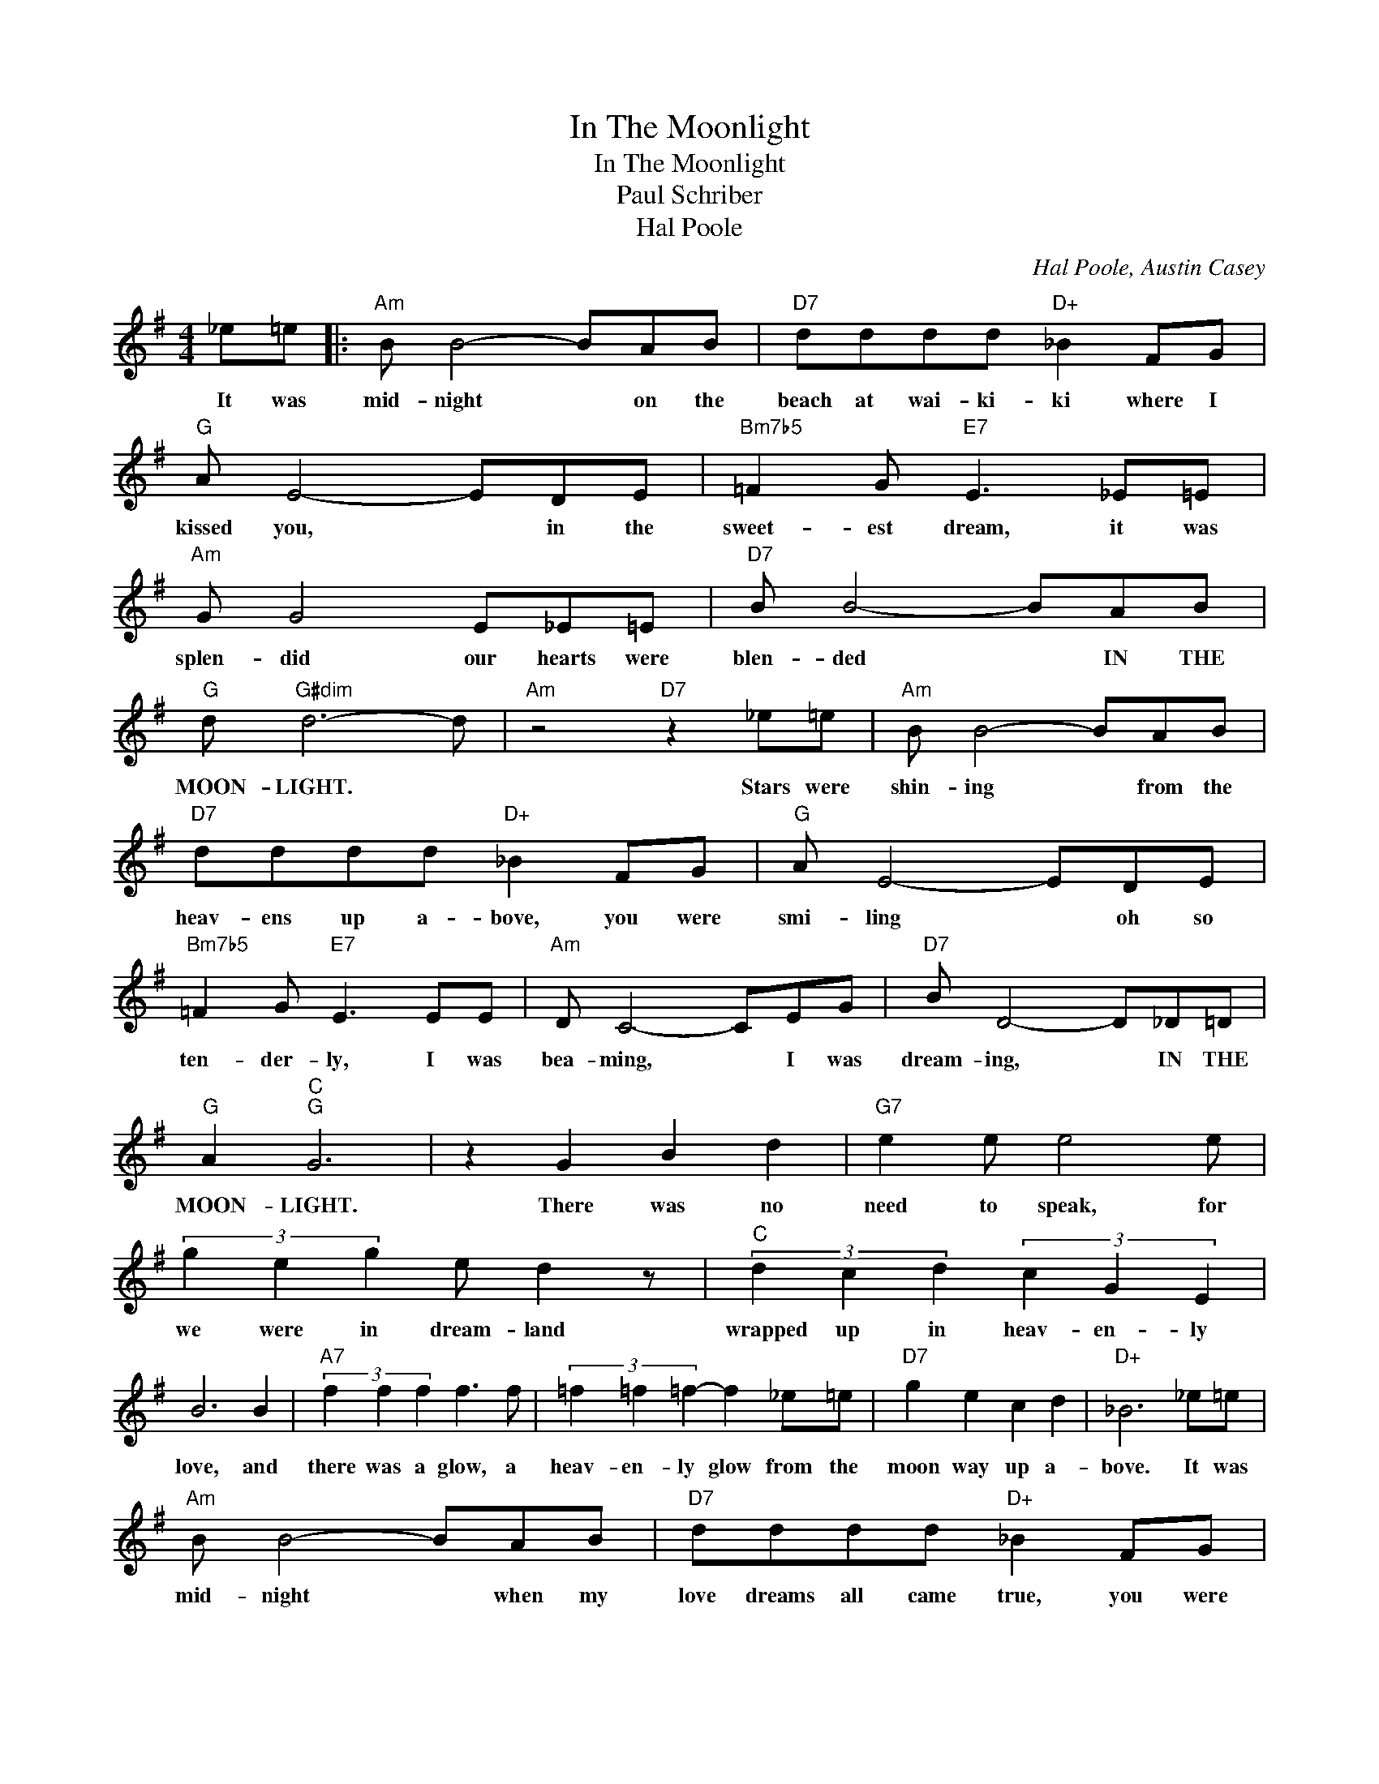 X:1
T:In The Moonlight
T:In The Moonlight  
T:Paul Schriber
T:Hal Poole  
C:Hal Poole, Austin Casey
Z:All Rights Reserved
L:1/8
M:4/4
K:G
V:1 treble 
%%MIDI program 40
%%MIDI control 7 100
%%MIDI control 10 64
V:1
 _e=e |:"Am" B B4- BAB |"D7" dddd"D+" _B2 FG |"G" A E4- EDE |"Bm7b5" =F2 G"E7" E3 _E=E | %5
w: It was|mid- night * on the|beach at wai- ki- ki where I|kissed you, * in the|sweet- est dream, it was|
"Am" G G4 E_E=E |"D7" B B4- BAB |"G" d"G#dim" d6- d |"Am" z4"D7" z2 _e=e |"Am" B B4- BAB | %10
w: splen- did our hearts were|blen- ded * IN THE|MOON- LIGHT. *|Stars were|shin- ing * from the|
"D7" dddd"D+" _B2 FG |"G" A E4- EDE |"Bm7b5" =F2 G"E7" E3 EE |"Am" D C4- CEG |"D7" B D4- D_D=D | %15
w: heav- ens up a- bove, you were|smi- ling * oh so|ten- der- ly, I was|bea- ming, * I was|dream- ing, * IN THE|
"G" A2"C""G" G6 | z2 G2 B2 d2 |"G7" e2 e e4 e | (3g2 e2 g2 e d2 z |"C" (3d2 c2 d2 (3c2 G2 E2 | %20
w: MOON- LIGHT.|There was no|need to speak, for|we were in dream- land|wrapped up in heav- en- ly|
 B6 B2 |"A7" (3f2 f2 f2 f3 f | (3=f2 =f2 =f2- f2 _e=e |"D7" g2 e2 c2 d2 |"D+" _B6 _e=e | %25
w: love, and|there was a glow, a|heav- en- ly glow from the|moon way up a-|bove. It was|
"Am" B B4- BAB |"D7" dddd"D+" _B2 FG |"G" A E4- EDE |"Bm7b5" =F2 G"E7" E3 EE |"Am" D C4- CEG | %30
w: mid- night * when my|love dreams all came true, you were|smil- ing, * 'twas the|sweet- est view, I'd a-|wake- nd * there to|
"D7" B2 d B4- B |1"A7" (3G2 G2 G2"D7" (3B2 B2 B2 ||"G""Am" G6"D7" _e=e :|2 %33
w: find my- self *|bound IN THE MOON LIGHT with|you. It was|
"A7" (3G2 G2 G2"D7" (3B2 A2 B2 ||"Bm7b5" d2 e"E7" =f2 e3 |"Am" (3g2 e2 c2"D7" (3B2 G2 B2 | %36
w: bound in the moon- light with|you my dar- ling|wrapped in the moon- light with|
"G" G6 z2 |] %37
w: you.|

